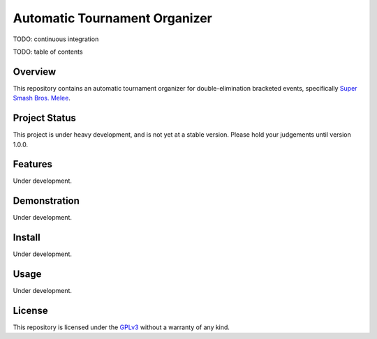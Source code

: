 Automatic Tournament Organizer
==============================

.. image:: https://badge.fury.io/gh/ericcrosson%2Fauto.svg
   :alt: Semantic versioning
   :target: https://badge.fury.io/gh/ericcrosson%2Fauto
.. image:: https://badges.gitter.im/EricCrosson/auTO.svg
   :alt: Join the chat at https://gitter.im/EricCrosson/auTO
   :target: https://gitter.im/EricCrosson/auTO?utm_source=badge&utm_medium=badge&utm_campaign=pr-badge&utm_content=badge
.. image:: http://www.gnu.org/graphics/gplv3-88x31.png
   :alt: Free Software
   :target: http://www.gnu.org/licenses/gpl-3.0.en.html

TODO: continuous integration

TODO: table of contents

Overview
--------

This repository contains an automatic tournament organizer for
double-elimination bracketed events, specifically `Super Smash Bros. Melee`_.

.. _Super Smash Bros. Melee: http://www.ssbwiki.com/Super_Smash_Bros._Melee

Project Status
--------------

This project is under heavy development, and is not yet at a stable version.
Please hold your judgements until version 1.0.0.

Features
--------

Under development.

Demonstration
-------------

Under development.

Install
-------

Under development.

Usage
-----

Under development.

License
-------

This repository is licensed under the GPLv3_ without a warranty of any kind.

.. _GPLv3: http://www.gnu.org/licenses/gpl-3.0.en.html
